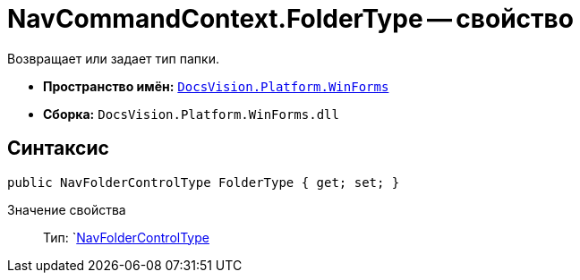 = NavCommandContext.FolderType -- свойство

Возвращает или задает тип папки.

* *Пространство имён:* `xref:api/DocsVision/Platform/WinForms/WinForms_NS.adoc[DocsVision.Platform.WinForms]`
* *Сборка:* `DocsVision.Platform.WinForms.dll`

== Синтаксис

[source,csharp]
----
public NavFolderControlType FolderType { get; set; }
----

Значение свойства::
Тип: `xref:api/DocsVision/Platform/Extensibility/NavFolderControlType_EN.adoc[NavFolderControlType]
  +
